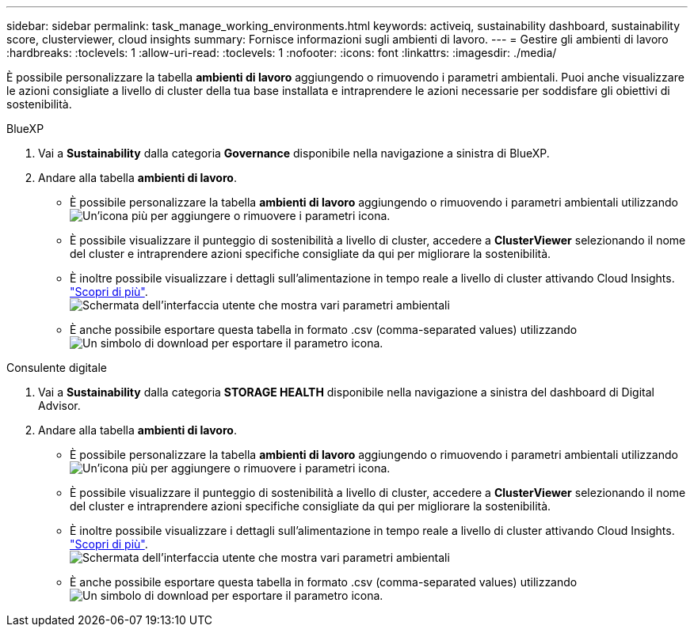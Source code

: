 ---
sidebar: sidebar 
permalink: task_manage_working_environments.html 
keywords: activeiq, sustainability dashboard, sustainability score, clusterviewer, cloud insights 
summary: Fornisce informazioni sugli ambienti di lavoro. 
---
= Gestire gli ambienti di lavoro
:hardbreaks:
:toclevels: 1
:allow-uri-read: 
:toclevels: 1
:nofooter: 
:icons: font
:linkattrs: 
:imagesdir: ./media/


[role="lead"]
È possibile personalizzare la tabella *ambienti di lavoro* aggiungendo o rimuovendo i parametri ambientali. Puoi anche visualizzare le azioni consigliate a livello di cluster della tua base installata e intraprendere le azioni necessarie per soddisfare gli obiettivi di sostenibilità.

[role="tabbed-block"]
====
.BlueXP
--
. Vai a *Sustainability* dalla categoria *Governance* disponibile nella navigazione a sinistra di BlueXP.
. Andare alla tabella *ambienti di lavoro*.
+
** È possibile personalizzare la tabella *ambienti di lavoro* aggiungendo o rimuovendo i parametri ambientali utilizzando image:add_icon.png["Un'icona più per aggiungere o rimuovere i parametri"] icona.
** È possibile visualizzare il punteggio di sostenibilità a livello di cluster, accedere a *ClusterViewer* selezionando il nome del cluster e intraprendere azioni specifiche consigliate da qui per migliorare la sostenibilità.
** È inoltre possibile visualizzare i dettagli sull'alimentazione in tempo reale a livello di cluster attivando Cloud Insights. link:https://docs.netapp.com/us-en/cloudinsights/task_getting_started_with_cloud_insights.html["Scopri di più"^].
  +
image:working_environments.png["Schermata dell'interfaccia utente che mostra vari parametri ambientali"]
** È anche possibile esportare questa tabella in formato .csv (comma-separated values) utilizzando image:download_icon.png["Un simbolo di download per esportare il parametro"] icona.




--
.Consulente digitale
--
. Vai a *Sustainability* dalla categoria *STORAGE HEALTH* disponibile nella navigazione a sinistra del dashboard di Digital Advisor.
. Andare alla tabella *ambienti di lavoro*.
+
** È possibile personalizzare la tabella *ambienti di lavoro* aggiungendo o rimuovendo i parametri ambientali utilizzando image:add_icon.png["Un'icona più per aggiungere o rimuovere i parametri"] icona.
** È possibile visualizzare il punteggio di sostenibilità a livello di cluster, accedere a *ClusterViewer* selezionando il nome del cluster e intraprendere azioni specifiche consigliate da qui per migliorare la sostenibilità.
** È inoltre possibile visualizzare i dettagli sull'alimentazione in tempo reale a livello di cluster attivando Cloud Insights. link:https://docs.netapp.com/us-en/cloudinsights/task_getting_started_with_cloud_insights.html["Scopri di più"^].
  +
image:working_environments.png["Schermata dell'interfaccia utente che mostra vari parametri ambientali"]
** È anche possibile esportare questa tabella in formato .csv (comma-separated values) utilizzando image:download_icon.png["Un simbolo di download per esportare il parametro"] icona.




--
====
